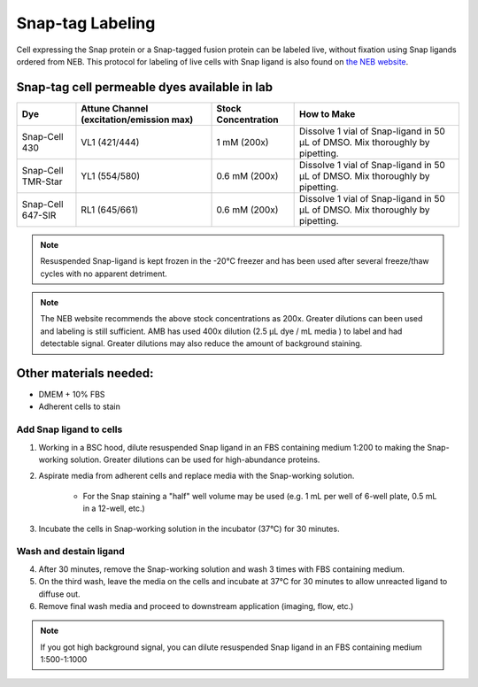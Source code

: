 =====================================
Snap-tag Labeling
=====================================

Cell expressing the Snap protein or a Snap-tagged fusion protein can be labeled live, without fixation using Snap ligands ordered from NEB. 
This protocol for labeling of live cells with Snap ligand is also found on `the NEB website <https://www.neb.com/protocols/0001/01/01/cellular-labeling-s9105>`_. 

Snap-tag cell permeable dyes available in lab
________________________________________________


=======================     ==========================  =========================  ==========================================================================================================================================
**Dye**                     **Attune Channel**           **Stock Concentration**    **How to Make**
                            (excitation/emission max)
=======================     ==========================  =========================  ==========================================================================================================================================
Snap-Cell 430               VL1 (421/444)                1 mM (200x)                Dissolve 1 vial of Snap-ligand in 50 µL of DMSO. Mix thoroughly by pipetting.
Snap-Cell TMR-Star          YL1 (554/580)                0.6 mM (200x)              Dissolve 1 vial of Snap-ligand in 50 µL of DMSO. Mix thoroughly by pipetting.
Snap-Cell 647-SIR           RL1 (645/661)                0.6 mM (200x)              Dissolve 1 vial of Snap-ligand in 50 µL of DMSO. Mix thoroughly by pipetting.
=======================     ==========================  =========================  ==========================================================================================================================================

.. note::
    Resuspended Snap-ligand is kept frozen in the -20°C freezer and has been used after several freeze/thaw cycles with no apparent detriment.  

.. note:: 
    The NEB website recommends the above stock concentrations as 200x. Greater dilutions can been used and labeling is still sufficient. AMB has used 400x dilution (2.5 µL dye / mL media ) to label and had detectable signal.
    Greater dilutions may also reduce the amount of background staining.

Other materials needed:
________________________  
- DMEM + 10% FBS
- Adherent cells to stain

Add Snap ligand to cells
--------------------------------------------
1. Working in a BSC hood, dilute resuspended Snap ligand in an FBS containing medium 1:200 to making the Snap-working solution. Greater dilutions can be used for high-abundance proteins. 
2. Aspirate media from adherent cells and replace media with the Snap-working solution. 

    - For the Snap staining a "half" well volume may be used (e.g. 1 mL per well of 6-well plate, 0.5 mL in a 12-well, etc.)
3. Incubate the cells in Snap-working solution in the incubator (37°C) for 30 minutes. 

Wash and destain ligand
--------------------------
4. After 30 minutes, remove the Snap-working solution and wash 3 times with FBS containing medium.
5. On the third wash, leave the media on the cells and incubate at 37°C for 30 minutes to allow unreacted ligand to diffuse out. 
6. Remove final wash media and proceed to downstream application (imaging, flow, etc.)

.. note::
  If you got high background signal, you can dilute resuspended Snap ligand in an FBS containing medium 1:500-1:1000